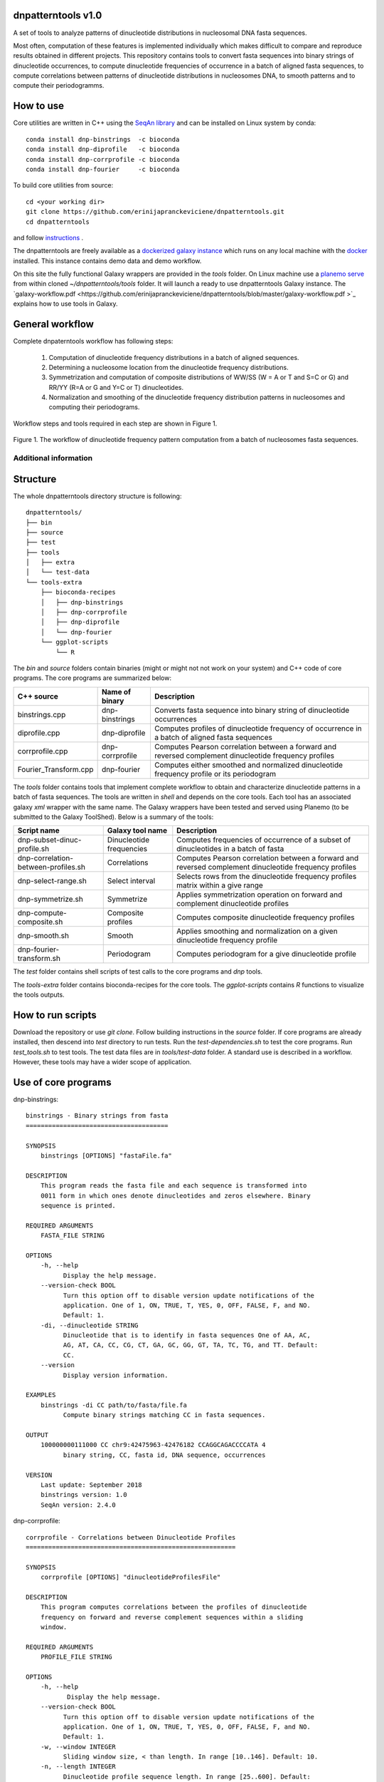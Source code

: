 
dnpatterntools v1.0 
---------------------

A set of tools to analyze patterns of dinucleotide distributions in nucleosomal DNA fasta sequences. 

Most often, computation of these features is implemented individually which makes difficult to compare and reproduce results obtained in different projects. This repository contains tools to convert fasta sequences into binary strings of 
dinucleotide occurrences, to compute dinucleotide frequencies of occurrence in a batch of aligned fasta
sequences, to compute correlations between patterns of dinucleotide distributions in nucleosomes DNA, to smooth patterns and to compute their periodogramms.

How to use
---------------------

Core utilities are written in C++ using the `SeqAn library <https://seqan.readthedocs.io/en/master/>`_  and can be installed on Linux system by conda::

    conda install dnp-binstrings  -c bioconda
    conda install dnp-diprofile   -c bioconda
    conda install dnp-corrprofile -c bioconda
    conda install dnp-fourier     -c bioconda

To build core utilities from source::

    cd <your working dir>
    git clone https://github.com/erinijapranckeviciene/dnpatterntools.git
    cd dnpatterntools
    
and follow  `instructions <https://github.com/erinijapranckeviciene/dnpatterntools/blob/master/source/README.txt>`_ . 

The dnpatterntools are freely available as a  `dockerized galaxy instance <https://hub.docker.com/r/erinija/dnpatterntools-galaxy>`_ which runs on any local machine with the `docker <https://docs.docker.com/v17.12/install/>`_ installed. This instance contains demo data and demo workflow.   

On this site the fully functional Galaxy wrappers are provided in the *tools* folder. On Linux machine use a  
`planemo serve <https://planemo.readthedocs.io/en/latest/readme.html>`_ from within cloned *~/dnpatterntools/tools* folder. It will launch a ready to use dnpatterntools Galaxy instance. The `galaxy-workflow.pdf <https://github.com/erinijapranckeviciene/dnpatterntools/blob/master/galaxy-workflow.pdf
>`_ explains how to use tools in Galaxy.

General workflow 
------------------------

Complete dnpaterntools workflow has following steps:
   
   1. Computation of dinucleotide frequency distributions in a batch of aligned sequences. 
      
   2. Determining a nucleosome location from the dinucleotide frequency distributions.  
      
   3. Symmetrization and computation of composite distributions of WW/SS (W = A or T and S=C or G) 
      and RR/YY (R=A or G and Y=C or T) dinucleotides. 

   4. Normalization and smoothing of the dinucleotide frequency distribution patterns in nucleosomes
      and computing their periodograms.

Workflow steps and tools required in each step are shown in Figure 1. 

.. figure:: workflow-to-compute-patterns.jpg
    :width: 700px
    :align: center
    :height: 350px
    :alt: workflow figure
    :figclass: align-center

    Figure 1. The workflow of dinucleotide frequency pattern computation from a batch of nucleosomes fasta sequences. 

   
Additional information
""""""""""""""""""""""""""""       

Structure
----------------

The whole dnpatterntools directory structure is following::

   dnpatterntools/
   ├── bin
   ├── source
   ├── test
   ├── tools
   │   ├── extra
   │   └── test-data
   └── tools-extra
       ├── bioconda-recipes
       │   ├── dnp-binstrings
       │   ├── dnp-corrprofile
       │   ├── dnp-diprofile
       │   └── dnp-fourier
       └── ggplot-scripts
           └── R

The *bin* and *source* folders contain binaries (might or might not not work on your system) 
and C++ code of core programs. The core programs are summarized below: 

======================= ================== =======================================================================================================
C++ source               Name of binary     Description 
======================= ================== =======================================================================================================
binstrings.cpp           dnp-binstrings     Converts fasta sequence into binary string of dinucleotide occurrences
diprofile.cpp            dnp-diprofile      Computes profiles of dinucleotide frequency of occurrence in a batch of aligned fasta sequences 
corrprofile.cpp          dnp-corrprofile    Computes Pearson correlation between a forward and reversed complement dinucleotide frequency profiles
Fourier_Transform.cpp    dnp-fourier        Computes either smoothed and normalized dinucleotide frequency profile or its periodogram
======================= ================== =======================================================================================================

The *tools* folder contains tools that implement complete workflow to obtain and characterize dinucleotide 
patterns in a batch of fasta sequences. The tools are written in *shell* and depends on the core tools. 
Each tool has an associated  galaxy *xml* wrapper with the same name. The Galaxy wrappers have been tested and served 
using Planemo (to be submitted to the Galaxy ToolShed). Below is a summary of the tools:

===================================== ========================== =======================================================================================================
Script name                           Galaxy tool name           Description 
===================================== ========================== =======================================================================================================
dnp-subset-dinuc-profile.sh           Dinucleotide frequencies   Computes frequencies of occurrence of a subset of dinucleotides in a batch of fasta
dnp-correlation-between-profiles.sh   Correlations               Computes Pearson correlation between a forward and reversed complement dinucleotide frequency profiles
dnp-select-range.sh                   Select interval            Selects rows from the dinucleotide frequency profiles matrix within a give range
dnp-symmetrize.sh                     Symmetrize                 Applies symmetrization operation on forward and complement dinucleotide profiles 
dnp-compute-composite.sh              Composite profiles         Computes composite dinucleotide frequency profiles 
dnp-smooth.sh                         Smooth                     Applies smoothing and normalization on a given dinucleotide frequency profile
dnp-fourier-transform.sh              Periodogram                Computes periodogram for a give dinucleotide profile
===================================== ========================== =======================================================================================================

The *test* folder contains shell scripts of test calls to the core programs and *dnp* tools. 

The *tools-extra* folder contains bioconda-recipes for the core tools. 
The *ggplot-scripts* contains *R* functions to visualize the tools outputs. 

How to run scripts
-----------------------

Download the repository or use *git clone*. Follow building instructions in the *source* folder. 
If core programs are already installed, then descend into *test* directory to run tests. Run the 
*test-dependencies.sh* to test the core programs. Run *test_tools.sh* to test tools. The test data files 
are in *tools/test-data* folder. A standard use is described in a workflow. However, these tools 
may have a wider scope of application.

Use of core programs
----------------------

dnp-binstrings::


   binstrings - Binary strings from fasta
   ======================================

   SYNOPSIS
       binstrings [OPTIONS] "fastaFile.fa"

   DESCRIPTION
       This program reads the fasta file and each sequence is transformed into
       0011 form in which ones denote dinucleotides and zeros elsewhere. Binary
       sequence is printed. 
   
   REQUIRED ARGUMENTS
       FASTA_FILE STRING

   OPTIONS
       -h, --help
             Display the help message.
       --version-check BOOL
             Turn this option off to disable version update notifications of the
             application. One of 1, ON, TRUE, T, YES, 0, OFF, FALSE, F, and NO.
             Default: 1.
       -di, --dinucleotide STRING
             Dinucleotide that is to identify in fasta sequences One of AA, AC,
             AG, AT, CA, CC, CG, CT, GA, GC, GG, GT, TA, TC, TG, and TT. Default:
             CC.
       --version
             Display version information.
   
   EXAMPLES
       binstrings -di CC path/to/fasta/file.fa
             Compute binary strings matching CC in fasta sequences.
   
   OUTPUT
       100000000111000 CC chr9:42475963-42476182 CCAGGCAGACCCCATA 4
             binary string, CC, fasta id, DNA sequence, occurrences
   
   VERSION
       Last update: September 2018
       binstrings version: 1.0
       SeqAn version: 2.4.0

dnp-corrprofile::

   corrprofile - Correlations between Dinucleotide Profiles
   ========================================================
   
   SYNOPSIS
       corrprofile [OPTIONS] "dinucleotideProfilesFile"
   
   DESCRIPTION
       This program computes correlations between the profiles of dinucleotide
       frequency on forward and reverse complement sequences within a sliding
       window.
   
   REQUIRED ARGUMENTS
       PROFILE_FILE STRING
   
   OPTIONS
       -h, --help
              Display the help message.
       --version-check BOOL
             Turn this option off to disable version update notifications of the
             application. One of 1, ON, TRUE, T, YES, 0, OFF, FALSE, F, and NO.
             Default: 1.
       -w, --window INTEGER
             Sliding window size, < than length. In range [10..146]. Default: 10.
       -n, --length INTEGER
             Dinucleotide profile sequence length. In range [25..600]. Default:
             600.
       -v, --verbose
             Print parameters and variables.
       --version
             Display version information.
   
   EXAMPLES
       corrprofile -w 146 -n 400 path/to/profiles/file
             Compute correlations at each position in 400bp long profile within
             the sliding 146bp window
   
   OUTPUT
       Column of correlation coefficients
             between forward and reverse profile at each position
   
   VERSION
       Last update: April 2017
       corrprofile version: 1.0
       SeqAn version: 2.4.0

dnp-diprofile::

   diprofile - Dinucleotide Frequency Profile
   ==========================================
   
   SYNOPSIS
       diprofile [OPTIONS] "fastaFile.fa"
   
   DESCRIPTION
       This program computes a profile of a frequency of occurrence of the
       dinucleotide in a batch of fasta sequences aligned by their start
       position.
   
   REQUIRED ARGUMENTS
       FASTA_FILE STRING
   
   OPTIONS
       -h, --help
             Display the help message.
       --version-check BOOL
             Turn this option off to disable version update notifications of the
             application. One of 1, ON, TRUE, T, YES, 0, OFF, FALSE, F, and NO.
             Default: 1.
       -di, --dinucleotide STRING
             Dinucleotide to compute a frequency profile in fasta file. One of
             AA, AC, AG, AT, CA, CC, CG, CT, GA, GC, GG, GT, TA, TC, TG, and TT.
             Default: AA.
       -sl, --seqlength INTEGER
             Sequence length in fasta file. In range [25..600]. Default: 600.
       -c, --complement
             Perform computation on COMPLEMENTARY sequences of the strings in
             fasta file.
       -v, --verbose
             Print parameters and variables.
       --version
             Display version information.
   
   EXAMPLES
       diprofile -sl 146 -di CT path/to/fasta/file.fa
             Compute CT profile in fasta sequences of 146bp long
       diprofile -sl 146 -di CT -c path/to/fasta/file.fa
             Compute CT profile in sequence complements of fasta sequences of
             146bp long
   
   OUTPUT
       Column of relative frequencies of dinucleotide occurrences at each 
             position along fasta sequences of given length --seqlength

   VERSION
       Last update: April 2017
       diprofile version: 1.0
       SeqAn version: 2.4.0

dnp-fourier::


   Fourier transform and smoothing of input sequence
   input parameters:                               
   ------------------------------------------------
   -f input sequence                               
   -o output table                                  
   -l length of window of smoothing                
   -n type of normalisation:                       
        0 base normalization                      
        1 linear normalization                     
        2 quadratic normalization                  
   -t type of output table:                        
        1 normalization                            
        2 smoothing                                
        3 Fourier transform                        
                                S.Hosid 2008 - 2018
